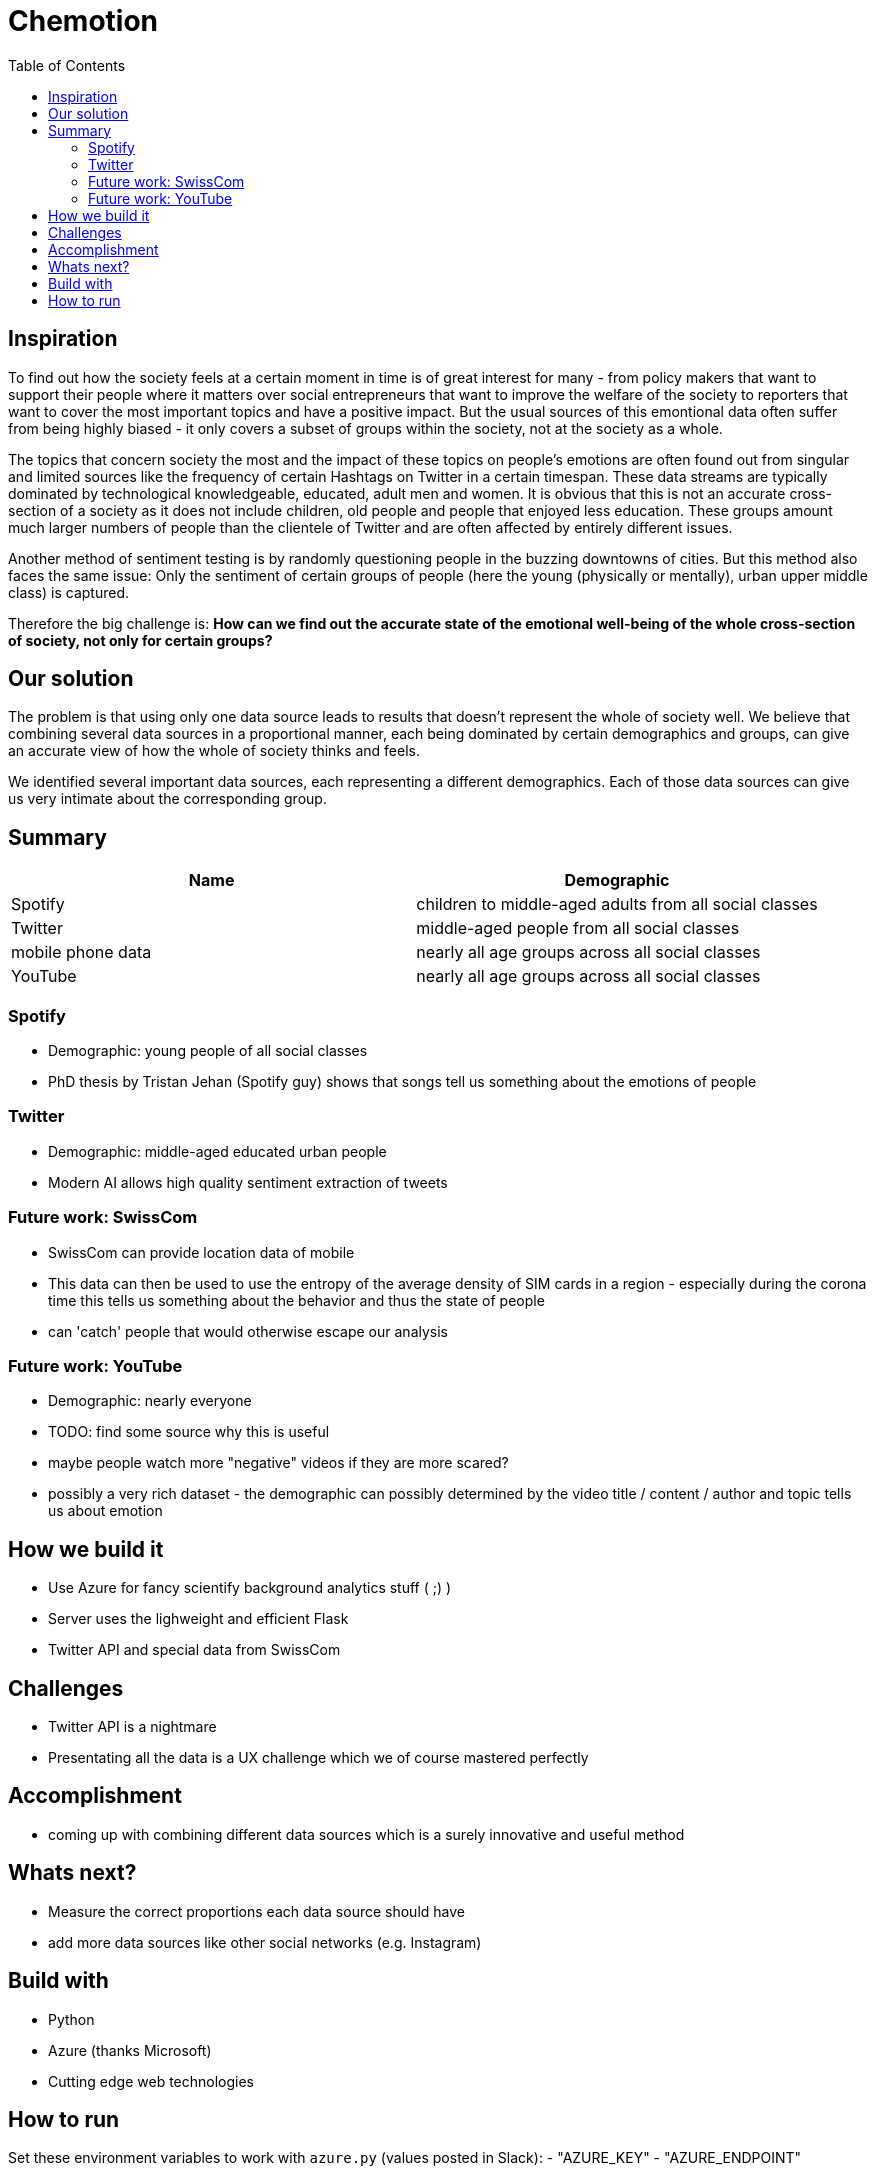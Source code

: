 = Chemotion
:toc:

== Inspiration
To find out how the society feels at a certain moment in time is of great interest for many - from policy makers that want to support their people where it matters over social entrepreneurs that want to improve the welfare of the society to reporters that want to cover the most important topics and have a positive impact.
But the usual sources of this emontional data often suffer from being highly biased - it only covers a subset of groups within the society, not at the society as a whole.

The topics that concern society the most and the impact of these topics on people's emotions are often found out from singular and limited sources like the frequency of certain Hashtags on Twitter in a certain timespan.
These data streams are typically dominated by technological knowledgeable, educated, adult men and women.
It is obvious that this is not an accurate cross-section of a society as it does not include children, old people and people that enjoyed less education.
These groups amount much larger numbers of people than the clientele of Twitter and are often affected by entirely different issues.

Another method of sentiment testing is by randomly questioning people in the buzzing downtowns of cities.
But this method also faces the same issue: Only the sentiment of certain groups of people (here the young (physically or mentally), urban upper middle class) is captured. 

Therefore the big challenge is: *How can we find out the accurate state of the emotional well-being of the whole cross-section of society, not only for certain groups?* 

== Our solution

The problem is that using only one data source leads to results that doesn't represent the whole of society well.
We believe that combining several data sources in a proportional manner, each being dominated by certain demographics and groups, can give an accurate view of how the whole of society thinks and feels.

We identified several important data sources, each representing a different demographics.
Each of those data sources can give us very intimate about the corresponding group.

== Summary

|===
| Name | Demographic

| Spotify | children to middle-aged adults from all social classes
| Twitter | middle-aged people from all social classes
| mobile phone data | nearly all age groups across all social classes
| YouTube | nearly all age groups across all social classes
|===

=== Spotify

- Demographic: young people of all social classes
- PhD thesis by Tristan Jehan (Spotify guy) shows that songs tell us something about the emotions of people

=== Twitter

- Demographic: middle-aged educated urban people
- Modern AI allows high quality sentiment extraction of tweets

=== Future work: SwissCom

- SwissCom can provide location data of mobile
- This data can then be used to use the entropy of the average density of SIM cards in a region - especially during the corona time this tells us something about the behavior and thus the state of people
- can 'catch' people that would otherwise escape our analysis

=== Future work: YouTube

- Demographic: nearly everyone
- TODO: find some source why this is useful
- maybe people watch more "negative" videos if they are more scared?
- possibly a very rich dataset - the demographic can possibly determined by the video title / content / author and topic tells us about emotion
 
== How we build it

- Use Azure for fancy scientify background analytics stuff ( ;) )
- Server uses the lighweight and efficient Flask
- Twitter API and special data from SwissCom

== Challenges

- Twitter API is a nightmare
- Presentating all the data is a UX challenge which we of course mastered perfectly

== Accomplishment

- coming up with combining different data sources which is a surely innovative and useful method

== Whats next?

- Measure the correct proportions each data source should have
- add more data sources like other social networks (e.g. Instagram)

== Build with

- Python
- Azure (thanks Microsoft)
- Cutting edge web technologies

== How to run
Set these environment variables to work with `azure.py` (values posted in Slack):
- "AZURE_KEY"
- "AZURE_ENDPOINT"
